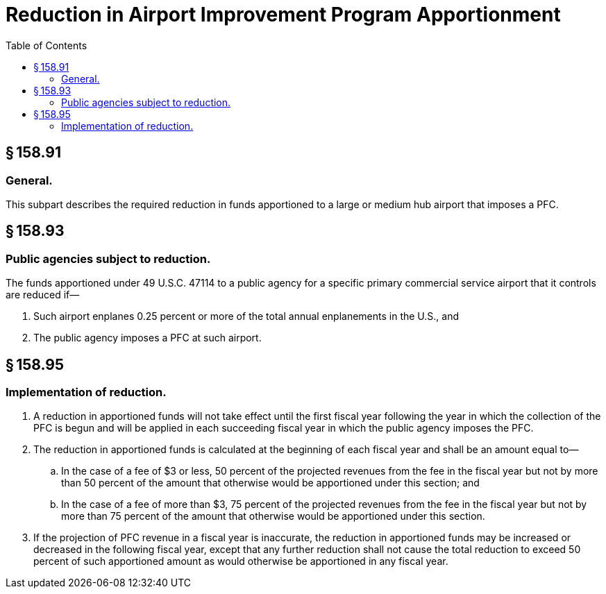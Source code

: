 # Reduction in Airport Improvement Program Apportionment
:toc:

## § 158.91

### General.

This subpart describes the required reduction in funds apportioned to a large or medium hub airport that imposes a PFC.

## § 158.93

### Public agencies subject to reduction.

The funds apportioned under 49 U.S.C. 47114 to a public agency for a specific primary commercial service airport that it controls are reduced if—

. Such airport enplanes 0.25 percent or more of the total annual enplanements in the U.S., and
. The public agency imposes a PFC at such airport.

## § 158.95

### Implementation of reduction.

. A reduction in apportioned funds will not take effect until the first fiscal year following the year in which the collection of the PFC is begun and will be applied in each succeeding fiscal year in which the public agency imposes the PFC.
. The reduction in apportioned funds is calculated at the beginning of each fiscal year and shall be an amount equal to—
.. In the case of a fee of $3 or less, 50 percent of the projected revenues from the fee in the fiscal year but not by more than 50 percent of the amount that otherwise would be apportioned under this section; and
              
.. In the case of a fee of more than $3, 75 percent of the projected revenues from the fee in the fiscal year but not by more than 75 percent of the amount that otherwise would be apportioned under this section.
. If the projection of PFC revenue in a fiscal year is inaccurate, the reduction in apportioned funds may be increased or decreased in the following fiscal year, except that any further reduction shall not cause the total reduction to exceed 50 percent of such apportioned amount as would otherwise be apportioned in any fiscal year.


